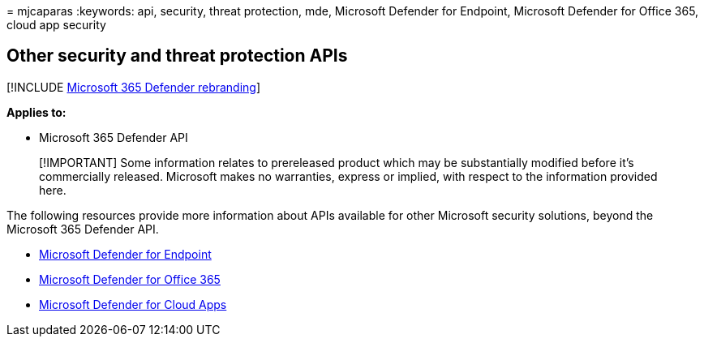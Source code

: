 = 
mjcaparas
:keywords: api, security, threat protection, mde, Microsoft Defender for
Endpoint, Microsoft Defender for Office 365, cloud app security

== Other security and threat protection APIs

{empty}[!INCLUDE link:../includes/microsoft-defender.md[Microsoft 365
Defender rebranding]]

*Applies to:*

* Microsoft 365 Defender API

____
[!IMPORTANT] Some information relates to prereleased product which may
be substantially modified before it’s commercially released. Microsoft
makes no warranties, express or implied, with respect to the information
provided here.
____

The following resources provide more information about APIs available
for other Microsoft security solutions, beyond the Microsoft 365
Defender API.

* link:/windows/security/threat-protection/microsoft-defender-atp/apis-intro[Microsoft
Defender for Endpoint]
* link:/office/office-365-management-api/[Microsoft Defender for Office
365]
* link:/cloud-app-security/api-introduction[Microsoft Defender for Cloud
Apps]
